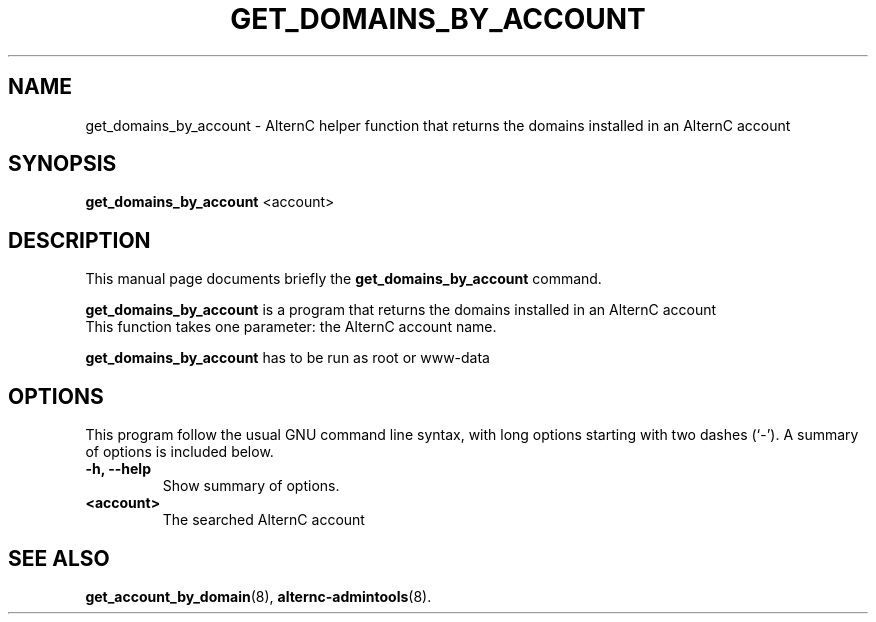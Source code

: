 .TH GET_DOMAINS_BY_ACCOUNT 8
.SH NAME
get_domains_by_account \- AlternC helper function that returns the domains installed in an AlternC account
.SH SYNOPSIS
.B get_domains_by_account
.RI <account>
.SH DESCRIPTION
This manual page documents briefly the
.B get_domains_by_account
command.
.PP
\fBget_domains_by_account\fP is a program that returns the domains installed in an AlternC account
.TP
This function takes one parameter: the AlternC account name. 
.PP
\fBget_domains_by_account\fP has to be run as root or www-data
.SH OPTIONS
This program follow the usual GNU command line syntax, with long
options starting with two dashes (`-').
A summary of options is included below.
.TP
.B \-h, \-\-help
Show summary of options.
.TP
.B <account>
The searched AlternC account
.SH SEE ALSO
.BR get_account_by_domain (8),
.BR alternc-admintools (8).
.br
